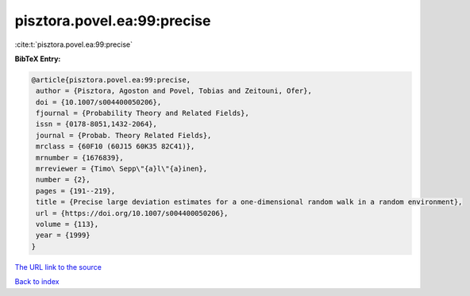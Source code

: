 pisztora.povel.ea:99:precise
============================

:cite:t:`pisztora.povel.ea:99:precise`

**BibTeX Entry:**

.. code-block:: bibtex

   @article{pisztora.povel.ea:99:precise,
    author = {Pisztora, Agoston and Povel, Tobias and Zeitouni, Ofer},
    doi = {10.1007/s004400050206},
    fjournal = {Probability Theory and Related Fields},
    issn = {0178-8051,1432-2064},
    journal = {Probab. Theory Related Fields},
    mrclass = {60F10 (60J15 60K35 82C41)},
    mrnumber = {1676839},
    mrreviewer = {Timo\ Sepp\"{a}l\"{a}inen},
    number = {2},
    pages = {191--219},
    title = {Precise large deviation estimates for a one-dimensional random walk in a random environment},
    url = {https://doi.org/10.1007/s004400050206},
    volume = {113},
    year = {1999}
   }
`The URL link to the source <ttps://doi.org/10.1007/s004400050206}>`_


`Back to index <../By-Cite-Keys.html>`_
